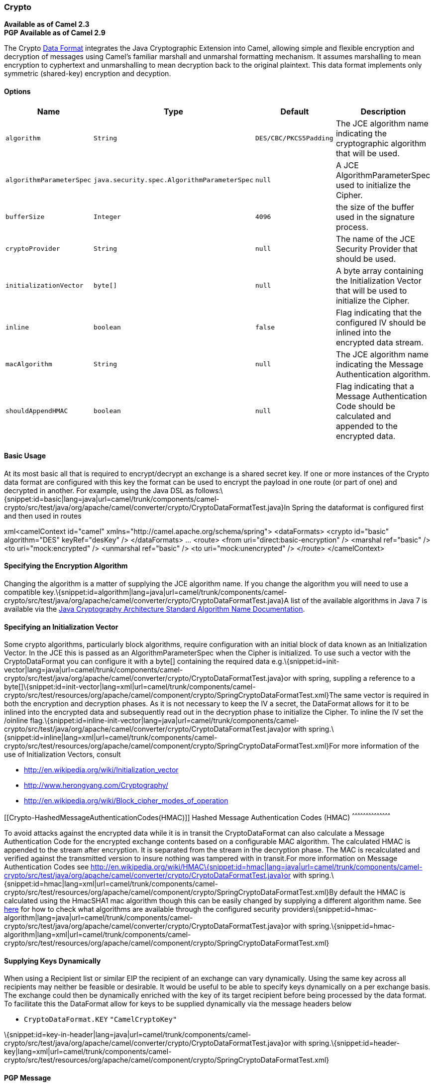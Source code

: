 [[ConfluenceContent]]
[[Crypto-Crypto]]
Crypto
~~~~~~

*Available as of Camel 2.3* +
*PGP Available as of Camel 2.9*

The Crypto link:data-format.html[Data Format] integrates the Java
Cryptographic Extension into Camel, allowing simple and flexible
encryption and decryption of messages using Camel's familiar marshall
and unmarshal formatting mechanism. It assumes marshalling to mean
encryption to cyphertext and unmarshalling to mean decryption back to
the original plaintext. This data format implements only symmetric
(shared-key) encryption and decyption.

[[Crypto-Options]]
Options
^^^^^^^

[width="100%",cols="25%,25%,25%,25%",options="header",]
|=======================================================================
|Name |Type |Default |Description
|`algorithm` |`String` |`DES/CBC/PKCS5Padding` |The JCE algorithm name
indicating the cryptographic algorithm that will be used.

|`algorithmParameterSpec` |`java.security.spec.AlgorithmParameterSpec`
|`null` |A JCE AlgorithmParameterSpec used to initialize the Cipher.

|`bufferSize` |`Integer` |`4096` |the size of the buffer used in the
signature process.

|`cryptoProvider` |`String` |`null` |The name of the JCE Security
Provider that should be used.

|`initializationVector` |`byte[]` |`null` |A byte array containing the
Initialization Vector that will be used to initialize the Cipher.

|`inline` |`boolean` |`false` |Flag indicating that the configured IV
should be inlined into the encrypted data stream.

|`macAlgorithm` |`String` |`null` |The JCE algorithm name indicating the
Message Authentication algorithm.

|`shouldAppendHMAC` |`boolean` |`null` |Flag indicating that a Message
Authentication Code should be calculated and appended to the encrypted
data.
|=======================================================================

[[Crypto-BasicUsage]]
Basic Usage
^^^^^^^^^^^

At its most basic all that is required to encrypt/decrypt an exchange is
a shared secret key. If one or more instances of the Crypto data format
are configured with this key the format can be used to encrypt the
payload in one route (or part of one) and decrypted in another. For
example, using the Java DSL as
follows:\{snippet:id=basic|lang=java|url=camel/trunk/components/camel-crypto/src/test/java/org/apache/camel/converter/crypto/CryptoDataFormatTest.java}In
Spring the dataformat is configured first and then used in routes

xml<camelContext id="camel"
xmlns="http://camel.apache.org/schema/spring"> <dataFormats> <crypto
id="basic" algorithm="DES" keyRef="desKey" /> </dataFormats> ... <route>
<from uri="direct:basic-encryption" /> <marshal ref="basic" /> <to
uri="mock:encrypted" /> <unmarshal ref="basic" /> <to
uri="mock:unencrypted" /> </route> </camelContext>

[[Crypto-SpecifyingtheEncryptionAlgorithm]]
Specifying the Encryption Algorithm
^^^^^^^^^^^^^^^^^^^^^^^^^^^^^^^^^^^

Changing the algorithm is a matter of supplying the JCE algorithm name.
If you change the algorithm you will need to use a compatible
key.\{snippet:id=algorithm|lang=java|url=camel/trunk/components/camel-crypto/src/test/java/org/apache/camel/converter/crypto/CryptoDataFormatTest.java}A
list of the available algorithms in Java 7 is available via the
http://docs.oracle.com/javase/7/docs/technotes/guides/security/StandardNames.html[Java
Cryptography Architecture Standard Algorithm Name Documentation].

[[Crypto-SpecifyinganInitializationVector]]
Specifying an Initialization Vector
^^^^^^^^^^^^^^^^^^^^^^^^^^^^^^^^^^^

Some crypto algorithms, particularly block algorithms, require
configuration with an initial block of data known as an Initialization
Vector. In the JCE this is passed as an AlgorithmParameterSpec when the
Cipher is initialized. To use such a vector with the CryptoDataFormat
you can configure it with a byte[] containing the required data
e.g.\{snippet:id=init-vector|lang=java|url=camel/trunk/components/camel-crypto/src/test/java/org/apache/camel/converter/crypto/CryptoDataFormatTest.java}or
with spring, suppling a reference to a
byte[]\{snippet:id=init-vector|lang=xml|url=camel/trunk/components/camel-crypto/src/test/resources/org/apache/camel/component/crypto/SpringCryptoDataFormatTest.xml}The
same vector is required in both the encryption and decryption phases. As
it is not necessary to keep the IV a secret, the DataFormat allows for
it to be inlined into the encrypted data and subsequently read out in
the decryption phase to initialize the Cipher. To inline the IV set the
/oinline
flag.\{snippet:id=inline-init-vector|lang=java|url=camel/trunk/components/camel-crypto/src/test/java/org/apache/camel/converter/crypto/CryptoDataFormatTest.java}or
with
spring.\{snippet:id=inline|lang=xml|url=camel/trunk/components/camel-crypto/src/test/resources/org/apache/camel/component/crypto/SpringCryptoDataFormatTest.xml}For
more information of the use of Initialization Vectors, consult

* http://en.wikipedia.org/wiki/Initialization_vector
* http://www.herongyang.com/Cryptography/
* http://en.wikipedia.org/wiki/Block_cipher_modes_of_operation

[[Crypto-HashedMessageAuthenticationCodes(HMAC)]]
Hashed Message Authentication Codes (HMAC)
^^^^^^^^^^^^^^^^^^^^^^^^^^^^^^^^^^^^^^^^^^

To avoid attacks against the encrypted data while it is in transit the
CryptoDataFormat can also calculate a Message Authentication Code for
the encrypted exchange contents based on a configurable MAC algorithm.
The calculated HMAC is appended to the stream after encryption. It is
separated from the stream in the decryption phase. The MAC is
recalculated and verified against the transmitted version to insure
nothing was tampered with in transit.For more information on Message
Authentication Codes see
http://en.wikipedia.org/wiki/HMAC\{snippet:id=hmac|lang=java|url=camel/trunk/components/camel-crypto/src/test/java/org/apache/camel/converter/crypto/CryptoDataFormatTest.java}or
with
spring.\{snippet:id=hmac|lang=xml|url=camel/trunk/components/camel-crypto/src/test/resources/org/apache/camel/component/crypto/SpringCryptoDataFormatTest.xml}By
default the HMAC is calculated using the HmacSHA1 mac algorithm though
this can be easily changed by supplying a different algorithm name. See
https://cwiki.apache.org/confluence/pages/createpage.action?spaceKey=CAMEL&title=here&linkCreation=true&fromPageId=17268915[here]
for how to check what algorithms are available through the configured
security
providers\{snippet:id=hmac-algorithm|lang=java|url=camel/trunk/components/camel-crypto/src/test/java/org/apache/camel/converter/crypto/CryptoDataFormatTest.java}or
with
spring.\{snippet:id=hmac-algorithm|lang=xml|url=camel/trunk/components/camel-crypto/src/test/resources/org/apache/camel/component/crypto/SpringCryptoDataFormatTest.xml}

[[Crypto-SupplyingKeysDynamically]]
Supplying Keys Dynamically
^^^^^^^^^^^^^^^^^^^^^^^^^^

When using a Recipient list or similar EIP the recipient of an exchange
can vary dynamically. Using the same key across all recipients may
neither be feasible or desirable. It would be useful to be able to
specify keys dynamically on a per exchange basis. The exchange could
then be dynamically enriched with the key of its target recipient before
being processed by the data format. To facilitate this the DataFormat
allow for keys to be supplied dynamically via the message headers below

* `CryptoDataFormat.KEY` `"CamelCryptoKey"`

\{snippet:id=key-in-header|lang=java|url=camel/trunk/components/camel-crypto/src/test/java/org/apache/camel/converter/crypto/CryptoDataFormatTest.java}or
with
spring.\{snippet:id=header-key|lang=xml|url=camel/trunk/components/camel-crypto/src/test/resources/org/apache/camel/component/crypto/SpringCryptoDataFormatTest.xml}

[[Crypto-PGPMessage]]
PGP Message
^^^^^^^^^^^

The PGP Data Formater can create and decrypt/verify PGP Messages of the
following PGP packet structure (entries in brackets are optional and
ellipses indicate repetition, comma represents  sequential composition,
and vertical bar separates alternatives):

    Public Key Encrypted Session Key ..., Symmetrically Encrypted Data |
Sym. Encrypted and Integrity Protected Data, (Compressed Data,) (One
Pass Signature ...,) Literal Data, (Signature ...,)

*Since Camel 2.16*.*0* the Compressed Data packet is optional, before it
was mandatory.

 

[[Crypto-PGPDataFormatOptions]]
PGPDataFormat Options
^^^^^^^^^^^^^^^^^^^^^

[width="100%",cols="25%,25%,25%,25%",options="header",]
|=======================================================================
|Name |Type |Default |Description
|`keyUserid` |`String` |`null` |The user ID of the key in the PGP
keyring used during encryption. See also option `keyUserids`. Can also
be only a part of a user ID. For example, if the user ID is "Test User
<test@camel.com>" then you can use the part "Test User" or
"<test@camel.com>" to address the user ID.

|`keyUserids` |`List<String>` |`null` |*Since camel 2.12.2*: PGP allows
to encrypt the symmetric key by several asymmetric public receiver keys.
You can specify here the User IDs or parts of User IDs of several public
keys contained in the PGP keyring. If you just have one User ID, then
you can also use the option `keyUserid`. The User ID specified in
`keyUserid` and the User IDs in `keyUserids` will be merged together and
the corresponding public keys will be used for the encryption.

|`password` |`String` |`null` |Password used when opening the private
key (not used for encryption).

|`keyFileName` |`String` |`null` |Filename of the keyring; must be
accessible as a classpath resource (but you can specify a location in
the file system by using the "file:" prefix).

|`encryptionKeyRing` |`byte[]` |`null` |*Since camel 2.12.1*: encryption
keyring; you can not set the keyFileName and encryptionKeyRing at the
same time.

|`signatureKeyUserid` |`String` |`null` |*Since Camel 2.11.0*; optional
User ID of the key in the PGP keyring used for signing (during
encryption) or signature verification (during decryption). During the
signature verification process the specified User ID restricts the
public keys from the public keyring which can be used for the
verification. If no User ID is specified for the signature verficiation
then any public key in the public keyring can be used for the
verification. Can also be only a part of a user ID. For example, if the
user ID is "Test User <test@camel.com>" then you can use the part "Test
User" or "<test@camel.com>" to address the User ID.

|`signatureKeyUserids` |`List<String>` |`null` |*Since Camel 2.12.3*:
optional list of User IDs of the key in the PGP keyring used for signing
(during encryption) or signature verification (during decryption). You
can specify here the User IDs or parts of User IDs of several keys
contained in the PGP keyring. If you just have one User ID, then you can
also use the option `keyUserid`. The User ID specified in `keyUserid`
and the User IDs in `keyUserids` will be merged together and the
corresponding keys will be used for the signing or signature
verification. If the specified User IDs reference several keys then for
each key a signature is added to the PGP result during the
encryption-signing process. In the decryption-verifying process the list
of User IDs restricts the list of public keys which can be used for
signature verification. If the list of User IDs is empty then any public
key in the public keyring can be used for the signature verification.

|`signaturePassword` |`String` |`null` |*Since Camel 2.11.0*: optional
password used when opening the private key used for signing (during
encryption).

|`signatureKeyFileName` |`String` |`null` |*Since Camel 2.11.0*:
optional filename of the keyring to use for signing (during encryption)
or for signature verification (during decryption); must be accessible as
a classpath resource (but you can specify a location in the file system
by using the "file:" prefix).

|`signatureKeyRing` |`byte[]` |`null` |*Since camel 2.12.1*: signature
keyring; you can not set the signatureKeyFileName and signatureKeyRing
at the same time.

|`algorithm` |`int` |`SymmetricKeyAlgorithmTags.CAST5` |*Since camel
2.12.2*: symmetric key encryption algorithm; possible values are defined
in `org.bouncycastle.bcpg.SymmetricKeyAlgorithmTags`; for example 2 (=
TRIPLE DES), 3 (= CAST5), 4 (= BLOWFISH), 6 (= DES), 7 (= AES_128). Only
relevant for encrypting.

|`compressionAlgorithm` |`int` |`CompressionAlgorithmTags.ZIP` |*Since
camel 2.12.2*: compression algorithm; possible values are defined in
`org.bouncycastle.bcpg.CompressionAlgorithmTags`; for example 0 (=
UNCOMPRESSED), 1 (= ZIP), 2 (= ZLIB), 3 (= BZIP2). Only relevant for
encrypting.

|`hashAlgorithm` |`int` |`HashAlgorithmTags.SHA1` |*Since camel 2.12.2*:
signature hash algorithm; possible values are defined in
`org.bouncycastle.bcpg.HashAlgorithmTags`; for example 2 (= SHA1), 8 (=
SHA256), 9 (= SHA384), 10 (= SHA512), 11 (=SHA224). Only relevant for
signing.

|`armored` |`boolean` |`false` |This option will cause PGP to base64
encode the encrypted text, making it available for copy/paste, etc.

|`integrity` |`boolean` |`true` |Adds an integrity check/sign into the
encryption file.

|`passphraseAccessor` |`PGPPassphraseAccessor` |`null` |*Since Camel
2.12.2*: provides passphrases corresponding to user Ids. If no
passpharase can be found from the option `password` or
`signaturePassword` and from the headers `CamelPGPDataFormatKeyPassword`
or `CamelPGPDataFormatSignatureKeyPassword` then the passphrase is
fetched from the passphrase accessor. You provide a bean which
implements the interface
https://github.com/apache/camel/blob/master/components/camel-crypto/src/main/java/org/apache/camel/converter/crypto/PGPPassphraseAccessor.java[PGPPassphraseAccessor].
A default implementation is given by
https://github.com/apache/camel/blob/master/components/camel-crypto/src/main/java/org/apache/camel/converter/crypto/DefaultPGPPassphraseAccessor.java[DefaultPGPPassphraseAccessor].
The passphrase accessor is especially useful in the decrypt case; see
chapter 'PGP Decrypting/Verifying of Messages Encrypted/Signed by
Different Private/Public Keys' below.

|`signatureVerificationOption` |`String` |`"optional"` a|
*Since Camel 2.13.0*: controls the behavior for verifying the signature
during unmarshaling. There are three values possible:

* `"optional"`: The PGP message may or may not contain signatures; if it
does contain signatures, then a signature verification is executed. Use
the constant
PGPKeyAccessDataFormat.SIGNATURE_VERIFICATION_OPTION_OPTIONAL.
* `"required"`: The PGP message must contain at least one signature; if
this is not the case an exception (PGPException) is thrown. A signature
verification is executed. Use the constant
PGPKeyAccessDataFormat.SIGNATURE_VERIFICATION_OPTION_REQUIRED.
* `"ignore"`: Contained signatures in the PGP message are ignored; no
signature verification is executed. Use the constant
PGPKeyAccessDataFormat.SIGNATURE_VERIFICATION_OPTION_IGNORE.
* `"no_signature_allowed"`: The PGP message must not contain a
signature; otherwise an exception (PGPException) is thrown. Use the
constant
PGPKeyAccessDataFormat.SIGNATURE_VERIFICATION_OPTION_NO_SIGNATURE_ALLOWED.

|`FileName` |`String` |`"_CONSOLE"` a|
*Since camel 2.15.0*: Sets the file name for the literal data packet.
Can be overwritten by the  header \{@link Exchange#FILE_NAME}.

"`_CONSOLE`" indicates that the message is considered to be "for your
eyes only". This advises that the message data is unusually sensitive,
and the receiving program should process it more carefully, perhaps
avoiding storing the received data to disk, for example.Only used for
marshaling.

|`withCompressedDataPacket` |boolean |`true` |*Since Camel 2.16.0*:
Indicator whether the PGP Message shall be created with or without a
Compressed Data packet. If the value is set to false, then no Compressed
Data packet is added and the compressionAlgorithm value is ignored. Only
used for marshaling.
|=======================================================================

[[Crypto-PGPDataFormatMessageHeaders]]
PGPDataFormat Message Headers
^^^^^^^^^^^^^^^^^^^^^^^^^^^^^

You can override the PGPDataFormat options by applying below headers
into message dynamically.

 

[width="100%",cols="34%,33%,33%",options="header",]
|=======================================================================
|Name |Type |Description
|`CamelPGPDataFormatKeyFileName` |`String` |*Since Camel 2.11.0*;
filename of the keyring; will override existing setting directly on the
PGPDataFormat.

|`CamelPGPDataFormatEncryptionKeyRing` |`byte[]` |*Since Camel 2.12.1*;
the encryption keyring; will override existing setting directly on the
PGPDataFormat.

|`CamelPGPDataFormatKeyUserid` |`String` |*Since Camel 2.11.0*; the User
ID of the key in the PGP keyring; will override existing setting
directly on the PGPDataFormat.

|`CamelPGPDataFormatKeyUserids` |`List<String>` |*Since camel 2.12.2*:
the User IDs of the key in the PGP keyring; will override existing
setting directly on the PGPDataFormat.

|`CamelPGPDataFormatKeyPassword` |`String` |*Since Camel 2.11.0*;
password used when opening the private key; will override existing
setting directly on the PGPDataFormat.

|`CamelPGPDataFormatSignatureKeyFileName` |`String` |*Since Camel
2.11.0*; filename of the signature keyring; will override existing
setting directly on the PGPDataFormat.

|`CamelPGPDataFormatSignatureKeyRing` |`byte[]` |*Since Camel 2.12.1*;
the signature keyring; will override existing setting directly on the
PGPDataFormat.

|`CamelPGPDataFormatSignatureKeyUserid` |`String` |*Since Camel 2.11.0*;
the User ID of the signature key in the PGP keyring; will override
existing setting directly on the PGPDataFormat.

|`CamelPGPDataFormatSignatureKeyUserids` |`List<String>` |*Since Camel
2.12.3*; the User IDs of the signature keys in the PGP keyring; will
override existing setting directly on the PGPDataFormat.

|`CamelPGPDataFormatSignatureKeyPassword` |`String` |*Since Camel
2.11.0*; password used when opening the signature private key; will
override existing setting directly on the PGPDataFormat.

|`CamelPGPDataFormatEncryptionAlgorithm` |`int` |*Since Camel 2.12.2*;
symmetric key encryption algorithm; will override existing setting
directly on the PGPDataFormat.

|`CamelPGPDataFormatSignatureHashAlgorithm` |`int` |*Since Camel
2.12.2*; signature hash algorithm; will override existing setting
directly on the PGPDataFormat.

|`CamelPGPDataFormatCompressionAlgorithm` |`int` |*Since Camel 2.12.2*;
compression algorithm; will override existing setting directly on the
PGPDataFormat.

|`CamelPGPDataFormatNumberOfEncryptionKeys` |`Integer` |*Since* *Camel
2.12.3; * number of public keys used for encrypting the symmectric key,
set by PGPDataFormat during encryptiion process

|`CamelPGPDataFormatNumberOfSigningKeys` |`Integer` |*Since* *Camel
2.12.3; * number of private keys used for creating signatures, set by
PGPDataFormat during signing process
|=======================================================================

[[Crypto-EncryptingwithPGPDataFormat]]
Encrypting with PGPDataFormat
^^^^^^^^^^^^^^^^^^^^^^^^^^^^^

The following sample uses the popular PGP format for
encrypting/decrypting files using the
http://www.bouncycastle.org/java.html[Bouncy Castle Java
libraries]:\{snippet:id=pgp-format|lang=java|url=camel/trunk/components/camel-crypto/src/test/java/org/apache/camel/converter/crypto/PGPDataFormatTest.java}The
following sample performs signing + encryption, and then signature
verification + decryption. It uses the same keyring for both signing and
encryption, but you can obviously use different
keys:\{snippet:id=pgp-format-signature|lang=java|url=camel/trunk/components/camel-crypto/src/test/java/org/apache/camel/converter/crypto/PGPDataFormatTest.java}Or
using
Spring:\{snippet:id=pgp-xml-basic|lang=xml|url=camel/trunk/components/camel-crypto/src/test/resources/org/apache/camel/component/crypto/SpringPGPDataFormatTest.xml}

[[Crypto-Toworkwiththepreviousexampleyouneedthefollowing]]
To work with the previous example you need the following
++++++++++++++++++++++++++++++++++++++++++++++++++++++++

* A public keyring file which contains the public keys used to encrypt
the data
* A private keyring file which contains the keys used to decrypt the
data
* The keyring password

[[Crypto-Managingyourkeyring]]
Managing your keyring
+++++++++++++++++++++

To manage the keyring, I use the command line tools, I find this to be
the simplest approach in managing the keys. There are also Java
libraries available from http://www.bouncycastle.org/java.html if you
would prefer to do it that way.

1.  Install the command line utilities on linux
+
apt-get install gnupg
2.  Create your keyring, entering a secure password
+
gpg --gen-key
3.  If you need to import someone elses public key so that you can
encrypt a file for them.
+
gpg --import <filename.key
4.  The following files should now exist and can be used to run the
example
+
ls -l ~/.gnupg/pubring.gpg ~/.gnupg/secring.gpg

[[Crypto-PGPDecrypting/VerifyingofMessagesEncrypted/SignedbyDifferentPrivate/PublicKeys]]
PGP Decrypting/Verifying of Messages Encrypted/Signed by Different
Private/Public Keys
^^^^^^^^^^^^^^^^^^^^^^^^^^^^^^^^^^^^^^^^^^^^^^^^^^^^^^^^^^^^^^^^^^^^^^^^^^^^^^^^^^^^^^

Since *Camel 2.12.2*.

A PGP Data Formater can decrypt/verify messages which have been
encrypted by different public keys or signed by different private keys.
Just, provide the corresponding private keys in the secret keyring, the
corresponding public keys in the public keyring, and the passphrases in
the passphrase accessor.

javaMap<String, String> userId2Passphrase = new HashMap<String,
String>(2); // add passphrases of several private keys whose
corresponding public keys have been used to encrypt the messages
userId2Passphrase.put("UserIdOfKey1","passphrase1"); // you must specify
the exact User ID! userId2Passphrase.put("UserIdOfKey2","passphrase2");
PGPPassphraseAccessor passphraseAccessor = new
PGPPassphraseAccessorDefault(userId2Passphrase); PGPDataFormat
pgpVerifyAndDecrypt = new PGPDataFormat();
pgpVerifyAndDecrypt.setPassphraseAccessor(passphraseAccessor); // the
method getSecKeyRing() provides the secret keyring as byte array
containing the private keys
pgpVerifyAndDecrypt.setEncryptionKeyRing(getSecKeyRing()); //
alternatively you can use setKeyFileName(keyfileName) // the method
getPublicKeyRing() provides the public keyring as byte array containing
the public keys
pgpVerifyAndDecrypt.setSignatureKeyRing((getPublicKeyRing()); //
alternatively you can use setSignatureKeyFileName(signatgureKeyfileName)
// it is not necessary to specify the encryption or signer User Id
from("direct:start") ... .unmarshal(pgpVerifyAndDecrypt) // can
decrypt/verify messages encrypted/signed by different private/public
keys ...

* The functionality is especially useful to support the key exchange. If
you want to exchange the private key for decrypting you can accept for a
period of time messages which are either encrypted with the old or new
corresponding public key. Or if the sender wants to exchange his signer
private key, you can accept for a period of time, the old or new signer
key.
* Technical background: The PGP encrypted data contains a Key ID of the
public key which was used to encrypt the data. This Key ID can be used
to locate the private key in the secret keyring to decrypt the data. The
same mechanism is also used to locate the public key for verifying a
signature. Therefore you no longer must specify User IDs for the
unmarshaling.

[[Crypto-RestrictingtheSignerIdentitiesduringPGPSignatureVerification]]
Restricting the Signer Identities during PGP Signature Verification
^^^^^^^^^^^^^^^^^^^^^^^^^^^^^^^^^^^^^^^^^^^^^^^^^^^^^^^^^^^^^^^^^^^

Since *Camel 2.12.3.*

If you verify a signature you not only want to verify the correctness of
the signature but you also want check that the signature comes from a
certain identity or a specific set of identities. Therefore it is
possible to restrict the number of public keys from the public keyring
which can be used for the verification of a signature.  

javaSignature User IDs// specify the User IDs of the expected signer
identities List<String> expectedSigUserIds = new ArrayList<String>();
expectedSigUserIds.add("Trusted company1");
expectedSigUserIds.add("Trusted company2");   PGPDataFormat
pgpVerifyWithSpecificKeysAndDecrypt = new PGPDataFormat();
pgpVerifyWithSpecificKeysAndDecrypt.setPassword("my password"); // for
decrypting with private key
pgpVerifyWithSpecificKeysAndDecrypt.setKeyFileName(keyfileName);
pgpVerifyWithSpecificKeysAndDecrypt.setSignatureKeyFileName(signatgureKeyfileName);
pgpVerifyWithSpecificKeysAndDecrypt.setSignatureKeyUserids(expectedSigUserIds);
// if you have only one signer identity then you can also use
setSignatureKeyUserid("expected Signer")   from("direct:start") ...
.unmarshal(pgpVerifyWithSpecificKeysAndDecrypt) ...

* If the PGP content has several signatures the verification is
successful as soon as one signature can be verified.
* If you do not want to restrict the signer identities for verification
then do not specify the signature key User IDs. In this case all public
keys in the public keyring are taken into account.

[[Crypto-SeveralSignaturesinOnePGPDataFormat]]
Several Signatures in One PGP Data Format
^^^^^^^^^^^^^^^^^^^^^^^^^^^^^^^^^^^^^^^^^

Since *Camel 2.12.3.*

The PGP specification allows that one PGP data format can contain
several signatures from different keys. Since Camel 2.13.3 it is
possible to create such kind of PGP content via specifying signature
User IDs which relate to several private keys in the secret keyring.

javaSeveral Signatures PGPDataFormat pgpSignAndEncryptSeveralSignerKeys
= new PGPDataFormat();
pgpSignAndEncryptSeveralSignerKeys.setKeyUserid(keyUserid); // for
encrypting, you can also use setKeyUserids if you want to encrypt with
several keys
pgpSignAndEncryptSeveralSignerKeys.setKeyFileName(keyfileName);
pgpSignAndEncryptSeveralSignerKeys.setSignatureKeyFileName(signatgureKeyfileName);
pgpSignAndEncryptSeveralSignerKeys.setSignaturePassword("sdude"); //
here we assume that all private keys have the same password, if this is
not the case then you can use setPassphraseAccessor List<String>
signerUserIds = new ArrayList<String>(); signerUserIds.add("company old
key"); signerUserIds.add("company new key");
pgpSignAndEncryptSeveralSignerKeys.setSignatureKeyUserids(signerUserIds);
  from("direct:start") ... .marshal(pgpSignAndEncryptSeveralSignerKeys)
...

[[Crypto-SupportofSub-KeysandKeyFlagsinPGPDataFormatMarshaler]]
Support of Sub-Keys and Key Flags in PGP Data Format Marshaler
^^^^^^^^^^^^^^^^^^^^^^^^^^^^^^^^^^^^^^^^^^^^^^^^^^^^^^^^^^^^^^

Since **Camel 2.12.3. +
**An https://tools.ietf.org/html/rfc4880#section-12.1[OpenPGP V4 key]
can have a primary key and sub-keys. The usage of the keys is indicated
by the so called
https://tools.ietf.org/html/rfc4880#section-5.2.3.21[Key Flags]. For
example, you can have a primary key with two sub-keys; the primary key
shall only be used for certifying other keys (Key Flag 0x01), the first
sub-key  shall only be used for signing (Key Flag 0x02), and the second
sub-key shall only be used for encryption (Key Flag 0x04 or 0x08). The
PGP Data Format marshaler takes into account these Key Flags of the
primary key and sub-keys in order to determine the right key for signing
and encryption. This is necessary because the primary key and its
sub-keys have the same User IDs.

[[Crypto-SupportofCustomKeyAccessors]]
Support of Custom Key Accessors
^^^^^^^^^^^^^^^^^^^^^^^^^^^^^^^

Since **Camel 2.13.0. +
**You can implement custom key accessors for encryption/signing. The
above PGPDataFormat class selects in a certain predefined way the keys
which should be used for signing/encryption or verifying/decryption. If
you have special requirements how your keys should be selected you
should use the
https://github.com/apache/camel/blob/master/components/camel-crypto/src/main/java/org/apache/camel/converter/crypto/PGPKeyAccessDataFormat.java[PGPKeyAccessDataFormat]
class instead and implement the interfaces
https://github.com/apache/camel/blob/master/components/camel-crypto/src/main/java/org/apache/camel/converter/crypto/PGPPublicKeyAccessor.java[PGPPublicKeyAccessor]
and
https://github.com/apache/camel/blob/master/components/camel-crypto/src/main/java/org/apache/camel/converter/crypto/PGPSecretKeyAccessor.java[PGPSecretKeyAccessor]
as beans. There are default implementations
https://github.com/apache/camel/blob/master/components/camel-crypto/src/main/java/org/apache/camel/converter/crypto/DefaultPGPPublicKeyAccessor.java[DefaultPGPPublicKeyAccessor]
and
https://github.com/apache/camel/blob/master/components/camel-crypto/src/main/java/org/apache/camel/converter/crypto/DefaultPGPSecretKeyAccessor.java[DefaultPGPSecretKeyAccessor]
which cache the keys, so that not every time the keyring is parsed when
the processor is called.

PGPKeyAccessDataFormat has the same options as PGPDataFormat except
password, keyFileName, encryptionKeyRing, signaturePassword,
signatureKeyFileName, and signatureKeyRing.

[[Crypto-Dependencies]]
Dependencies
^^^^^^^^^^^^

To use the link:crypto.html[Crypto] dataformat in your camel routes you
need to add the following dependency to your pom.

xml<dependency> <groupId>org.apache.camel</groupId>
<artifactId>camel-crypto</artifactId> <version>x.x.x</version> <!-- use
the same version as your Camel core version --> </dependency>

[[Crypto-SeeAlso]]
See Also
^^^^^^^^

* link:data-format.html[Data Format]
* link:crypto-digital-signatures.html[Crypto (Digital Signatures)]
* http://www.bouncycastle.org/java.html
